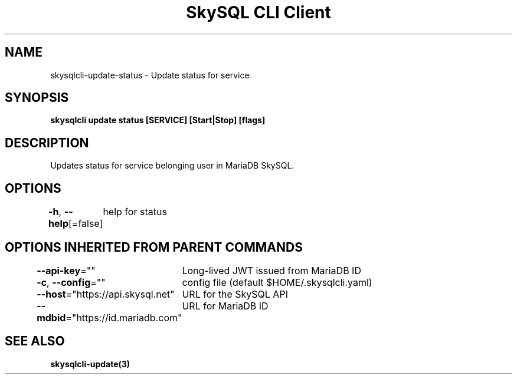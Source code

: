 .nh
.TH "SkySQL CLI Client" "3" "Mar 2022" "MariaDB Corporation" ""

.SH NAME
.PP
skysqlcli\-update\-status \- Update status for service


.SH SYNOPSIS
.PP
\fBskysqlcli update status [SERVICE] [Start|Stop] [flags]\fP


.SH DESCRIPTION
.PP
Updates status for service belonging user in MariaDB SkySQL.


.SH OPTIONS
.PP
\fB\-h\fP, \fB\-\-help\fP[=false]
	help for status


.SH OPTIONS INHERITED FROM PARENT COMMANDS
.PP
\fB\-\-api\-key\fP=""
	Long\-lived JWT issued from MariaDB ID

.PP
\fB\-c\fP, \fB\-\-config\fP=""
	config file (default $HOME/.skysqlcli.yaml)

.PP
\fB\-\-host\fP="https://api.skysql.net"
	URL for the SkySQL API

.PP
\fB\-\-mdbid\fP="https://id.mariadb.com"
	URL for MariaDB ID


.SH SEE ALSO
.PP
\fBskysqlcli\-update(3)\fP
